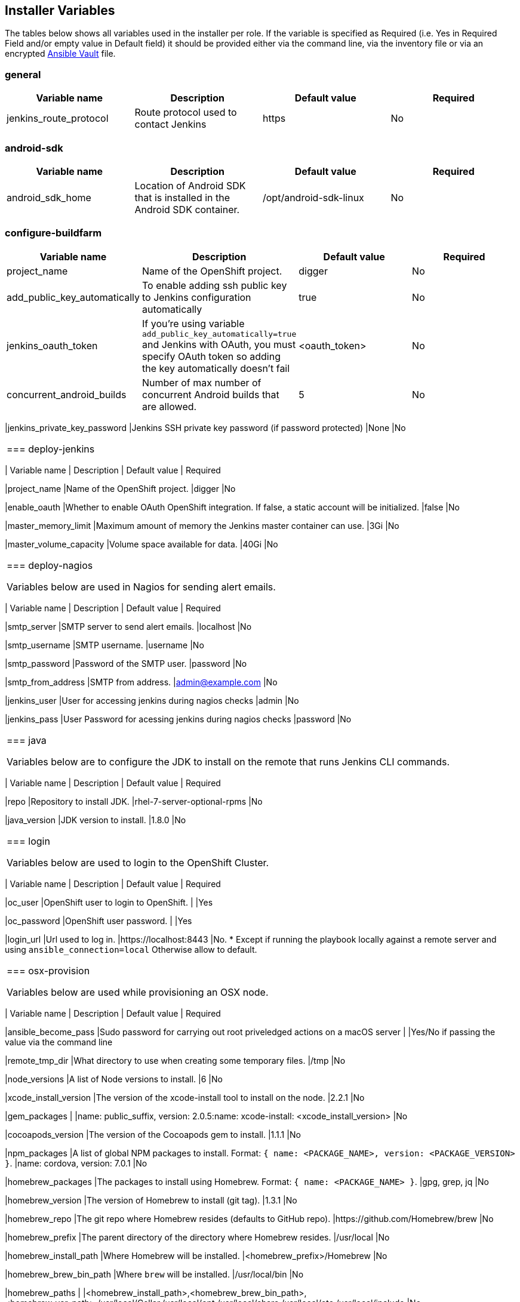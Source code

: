 [[installer-variables]]
== Installer Variables

The tables below shows all variables used in the installer per role. If the variable is specified as Required (i.e. Yes in Required Field and/or empty value in Default field) it should be provided either via the command line, via the inventory file or via an encrypted http://docs.ansible.com/ansible/latest/playbooks_vault.html[Ansible Vault] file.

=== general

|===
| Variable name | Description | Default value | Required

|jenkins_route_protocol
|Route protocol used to contact Jenkins
|https
|No

|===



[[variables-android-sdk]]
=== android-sdk

|===
| Variable name | Description | Default value | Required

|android_sdk_home
|Location of Android SDK that is installed in the Android SDK container.
|/opt/android-sdk-linux
|No
|===


[[variables-configure-buildfarm]]
=== configure-buildfarm

|===
| Variable name | Description | Default value | Required

|project_name
|Name of the OpenShift project.
|digger
|No

|add_public_key_automatically
|To enable adding ssh public key to Jenkins configuration automatically
|true
|No

|jenkins_oauth_token
|If you're using variable `add_public_key_automatically=true` and Jenkins with OAuth,
you must specify OAuth token so adding the key automatically doesn't fail
|<oauth_token>
|No

|concurrent_android_builds
|Number of max number of concurrent Android builds that are allowed.
|5
|No
|===

|jenkins_private_key_password
|Jenkins SSH private key password (if password protected)
|None
|No
|===

[[variables-deploy-jenkins]]
=== deploy-jenkins

|===
| Variable name | Description | Default value | Required

|project_name
|Name of the OpenShift project.
|digger
|No

|enable_oauth
|Whether to enable OAuth OpenShift integration. If false, a static account will be initialized.
|false
|No

|master_memory_limit
|Maximum amount of memory the Jenkins master container can use.
|3Gi
|No

|master_volume_capacity
|Volume space available for data.
|40Gi
|No

|===

[[variables-deploy-nagios]]
=== deploy-nagios

Variables below are used in Nagios for sending alert emails.

|===
| Variable name | Description | Default value | Required

|smtp_server
|SMTP server to send alert emails.
|localhost
|No

|smtp_username
|SMTP username.
|username
|No

|smtp_password
|Password of the SMTP user.
|password
|No

|smtp_from_address
|SMTP from address.
|admin@example.com
|No

|jenkins_user
|User for accessing jenkins during nagios checks
|admin
|No

|jenkins_pass
|User Password for acessing jenkins during nagios checks
|password
|No

|===

[[variables-java]]
=== java

Variables below are to configure the JDK to install on the remote that runs Jenkins CLI commands.

|===
| Variable name | Description | Default value | Required

|repo
|Repository to install JDK.
|rhel-7-server-optional-rpms
|No

|java_version
|JDK version to install.
|1.8.0
|No

|===

[[variables-login]]
=== login

Variables below are used to login to the OpenShift Cluster.

|===
| Variable name | Description | Default value | Required

|oc_user
|OpenShift user to login to OpenShift.
|
|Yes

|oc_password
|OpenShift user password.
|
|Yes

|login_url
|Url used to log in. 
|https://localhost:8443
|No. * Except if running the playbook locally against a remote server and using `ansible_connection=local` Otherwise allow to default.

|===

[[variables-osx-provision]]
=== osx-provision

Variables below are used while provisioning an OSX node.

|===
| Variable name | Description | Default value | Required

|ansible_become_pass
|Sudo password for carrying out root priveledged actions on a macOS server
|
|Yes/No if passing the value via the command line

|remote_tmp_dir
|What directory to use when creating some temporary files.
|/tmp
|No

|node_versions
|A list of Node versions to install.
|6
|No

|xcode_install_version
|The version of the xcode-install tool to install on the node.
|2.2.1
|No

|gem_packages
|
|name: public_suffix, version: 2.0.5:name: xcode-install: <xcode_install_version>
|No

|cocoapods_version
|The version of the Cocoapods gem to install.
|1.1.1
|No

|npm_packages
|A list of global NPM packages to install. Format: `{ name: <PACKAGE_NAME>, version: <PACKAGE_VERSION> }`.
|name: cordova, version: 7.0.1
|No

|homebrew_packages
|The packages to install using Homebrew. Format: `{ name: <PACKAGE_NAME> }`.
|gpg, grep, jq
|No

|homebrew_version
|The version of Homebrew to install (git tag).
|1.3.1
|No

|homebrew_repo
|The git repo where Homebrew resides (defaults to GitHub repo).
|https://github.com/Homebrew/brew
|No

|homebrew_prefix
|The parent directory of the directory where Homebrew resides.
|/usr/local
|No


|homebrew_install_path
|Where Homebrew will be installed.
|<homebrew_prefix>/Homebrew
|No


|homebrew_brew_bin_path
|Where `brew` will be installed.
|/usr/local/bin
|No

|homebrew_paths
|
|<homebrew_install_path>,<homebrew_brew_bin_path>,<homebrew_var_path>,/usr/local/Cellar,/usr/local/opt,/usr/local/share,/usr/local/etc,/usr/local/include
|No


|homebrew_taps
|A list of taps to add.
|homebrew/core, caskroom/cask
|No

|xcode_install_user
|Apple Developer Account username. If this is not set then Xcode will not be installed.
|
|Yes (if xcode is required)

|xcode_install_password
|Apple Developer Account password. If this is not set then Xcode will not be installed.
|
|Yes (if xcode is required)

|xcode_install_session_token
|Apple Developer Account auth cookie from `fastlane spaceauth` command (For accounts with 2FA enabled).
|
|Yes (if xcode is required)

|xcode_versions
|A list of Xcode versions to install. These may take over 30 minutes each to install.
|'8.3.3'
|No

|xcode_default_version
|Teh default version of xcode to be used
|<xcode_version>[0]
|No

|apple_wwdr_cert_url
| Apple WWDR certificate URL. Defaults to Apple's official URL.
|http://developer.apple.com/certificationauthority/AppleWWDRCA.cer
|No

|apple_wwdr_cert_file_name
|Output file name of the downloaded file.
|AppleWWDRCA.cer
|No

|buildfarm_node_port
|The port to connect to the macOS node on.
|22
|No

|buildfarm_node_root_dir
|Path to Jenkins root folder.
|/Users/jenkins
|No

|buildfarm_credential_id
|Identifier for the Jenkins credential object.
|macOS_buildfarm_cred
|No

|buildfarm_credential_description
|Description of the Jenkins credential object.
|Shared credential for the macOS nodes in the buildfarm.
|No

|buildfarm_node_name
|Name of the slave/node in Jenkins.
|macOS (<node_host_address>)
|No

|buildfarm_node_labels
|List of labels assigned to the macOS node.
|ios
|No

|buildfarm_user_id
|Jenkins user ID.
|admin
|No

|buildfarm_node_executors
|Number of executors (Jenkins configuration) on the macOS node.
There is currently no build isolation with the macOS node meaning there is
no guaranteed support for concurrent builds. This value should not be changed
unless you are certain all apps will be built with the same signature
credentials.
|1
|No

|buildfarm_node_mode
|How the macOS node should be utilised. The following options are available:
|NORMAL
|No. Can be set to EXCLUSIVE to set that only build jobs with labels matching this node will use this node.

|buildfarm_node_description
|Description of the macOS node in Jenkins.
|macOS node for the buildfarm
|No

|project_name
|The name of the digger Project in OpenShift
|digger
|No

|proxy_host
|Proxy url/base hostname to be used.
|
|No/Yes if the macOS server only has outbound internet access via proxy

|proxy_port
|Proxy port to be used.
|
|No/Yes if the macOS server only has outbound internet access via proxy

|proxy_device
|The proxy network device to use the proxy config from the list of devices.
|Ethernet
|No

|proxy_ctx
|A list of proxies to be set.
|webproxy, securewebproxy
|No

|buildfarm_lang_env_var
|Value of `LANG` environment variable to set on the macOS node. CocoaPods require this to `en_US.UTF-8`.
|en_US.UTF-8
|No

|buildfarm_path_env_var
|`$PATH` environment variable to use in the macOS node.
|$PATH:/usr/local/bin:/usr/bin:/bin:/usr/sbin:/sbin
|No

|credential_private_key
|Private key stored in Jenkins and used to SSH into the macOS node. If this is not set then a key pair will be generated.
|
|No

|credential_public_key
|Public key of the pair. If this is not set then a key pair will be generated.
|
|No

|credential_passphrase
|Passphrase of the private key. This is stored in Jenkins and used to SSH into the macOS node. If this is not set the private key will not be password protected.
|
|No

|===
